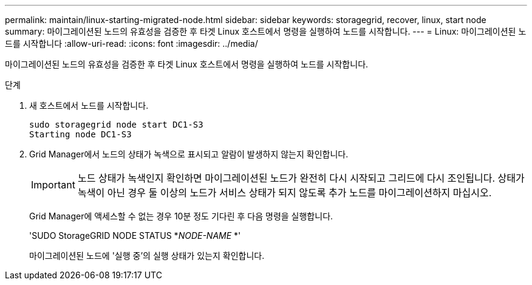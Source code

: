 ---
permalink: maintain/linux-starting-migrated-node.html 
sidebar: sidebar 
keywords: storagegrid, recover, linux, start node 
summary: 마이그레이션된 노드의 유효성을 검증한 후 타겟 Linux 호스트에서 명령을 실행하여 노드를 시작합니다. 
---
= Linux: 마이그레이션된 노드를 시작합니다
:allow-uri-read: 
:icons: font
:imagesdir: ../media/


[role="lead"]
마이그레이션된 노드의 유효성을 검증한 후 타겟 Linux 호스트에서 명령을 실행하여 노드를 시작합니다.

.단계
. 새 호스트에서 노드를 시작합니다.
+
[listing]
----
sudo storagegrid node start DC1-S3
Starting node DC1-S3
----
. Grid Manager에서 노드의 상태가 녹색으로 표시되고 알람이 발생하지 않는지 확인합니다.
+

IMPORTANT: 노드 상태가 녹색인지 확인하면 마이그레이션된 노드가 완전히 다시 시작되고 그리드에 다시 조인됩니다. 상태가 녹색이 아닌 경우 둘 이상의 노드가 서비스 상태가 되지 않도록 추가 노드를 마이그레이션하지 마십시오.

+
Grid Manager에 액세스할 수 없는 경우 10분 정도 기다린 후 다음 명령을 실행합니다.

+
'SUDO StorageGRID NODE STATUS *_NODE-NAME_ *'

+
마이그레이션된 노드에 '실행 중'의 실행 상태가 있는지 확인합니다.


